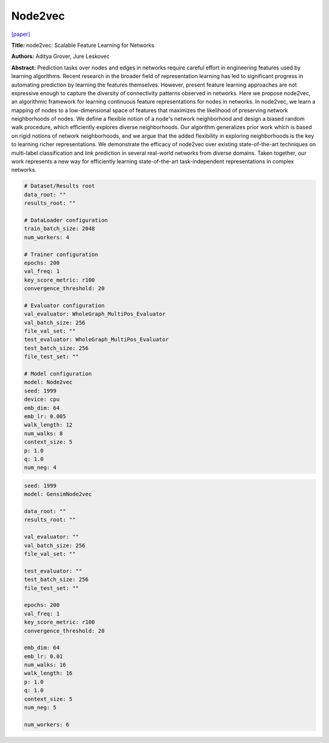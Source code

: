 Node2vec
=============

`\[paper\] <https://dl.acm.org/doi/10.1145/2939672.2939754>`_

**Title:** node2vec: Scalable Feature Learning for Networks

**Authors:** Aditya Grover, Jure Leskovec

**Abstract:** Prediction tasks over nodes and edges in networks require careful effort in engineering features used by learning algorithms. Recent research in the broader field of representation learning has led to significant progress in automating prediction by learning the features themselves. However, present feature learning approaches are not expressive enough to capture the diversity of connectivity patterns observed in networks. Here we propose node2vec, an algorithmic framework for learning continuous feature representations for nodes in networks. In node2vec, we learn a mapping of nodes to a low-dimensional space of features that maximizes the likelihood of preserving network neighborhoods of nodes. We define a flexible notion of a node's network neighborhood and design a biased random walk procedure, which efficiently explores diverse neighborhoods. Our algorithm generalizes prior work which is based on rigid notions of network neighborhoods, and we argue that the added flexibility in exploring neighborhoods is the key to learning richer representations. We demonstrate the efficacy of node2vec over existing state-of-the-art techniques on multi-label classification and link prediction in several real-world networks from diverse domains. Taken together, our work represents a new way for efficiently learning state-of-the-art task-independent representations in complex networks.

.. code:: yaml

    # Dataset/Results root
    data_root: ""
    results_root: ""

    # DataLoader configuration
    train_batch_size: 2048
    num_workers: 4

    # Trainer configuration
    epochs: 200
    val_freq: 1
    key_score_metric: r100
    convergence_threshold: 20

    # Evaluator configuration
    val_evaluator: WholeGraph_MultiPos_Evaluator
    val_batch_size: 256
    file_val_set: ""
    test_evaluator: WholeGraph_MultiPos_Evaluator
    test_batch_size: 256
    file_test_set: ""

    # Model configuration
    model: Node2vec
    seed: 1999
    device: cpu
    emb_dim: 64
    emb_lr: 0.005
    walk_length: 12
    num_walks: 8
    context_size: 5
    p: 1.0
    q: 1.0
    num_neg: 4


.. code:: yaml

    seed: 1999
    model: GensimNode2vec

    data_root: ""
    results_root: ""

    val_evaluator: ""
    val_batch_size: 256
    file_val_set: ""

    test_evaluator: ""
    test_batch_size: 256
    file_test_set: ""

    epochs: 200
    val_freq: 1
    key_score_metric: r100
    convergence_threshold: 20

    emb_dim: 64
    emb_lr: 0.01
    num_walks: 16
    walk_length: 16
    p: 1.0
    q: 1.0
    context_size: 5
    num_neg: 5

    num_workers: 6
